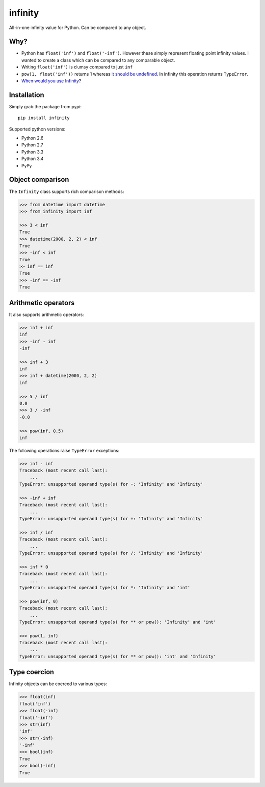 infinity
========

|Build Status| |Version Status| |Downloads|

All-in-one infinity value for Python. Can be compared to any object.


Why?
----

* Python has ``float('inf')`` and ``float('-inf')``. However these simply
  represent floating point infinity values. I wanted to create a class which can
  be compared to any comparable object.

* Writing ``float('inf')`` is clumsy compared to just ``inf``

* ``pow(1, float('inf'))`` returns 1 whereas `it should be undefined`_. In
  infinity this operation returns ``TypeError``.

* `When would you use Infinity`_?

.. _it should be undefined:
   http://math.stackexchange.com/questions/319764
   /1-to-the-power-of-infinity-why-is-it-indeterminate

.. _When would you use Infinity:
   http://stackoverflow.com/questions/382603/when-would-you-use-infinity

Installation
------------


Simply grab the package from pypi::


    pip install infinity


Supported python versions:

* Python 2.6
* Python 2.7
* Python 3.3
* Python 3.4
* PyPy


Object comparison
-----------------

The ``Infinity`` class supports rich comparison methods:


.. code-block:: python

    >>> from datetime import datetime
    >>> from infinity import inf

    >>> 3 < inf
    True
    >>> datetime(2000, 2, 2) < inf
    True
    >>> -inf < inf
    True
    >> inf == inf
    True
    >>> -inf == -inf
    True


Arithmetic operators
--------------------


It also supports arithmetic operators:

.. code-block:: python

    >>> inf + inf
    inf
    >>> -inf - inf
    -inf

    >>> inf + 3
    inf
    >>> inf + datetime(2000, 2, 2)
    inf

    >>> 5 / inf
    0.0
    >>> 3 / -inf
    -0.0

    >>> pow(inf, 0.5)
    inf

The following operations raise ``TypeError`` exceptions:

.. code-block:: python

    >>> inf - inf
    Traceback (most recent call last):
        ...
    TypeError: unsupported operand type(s) for -: 'Infinity' and 'Infinity'

    >>> -inf + inf
    Traceback (most recent call last):
        ...
    TypeError: unsupported operand type(s) for +: 'Infinity' and 'Infinity'

    >>> inf / inf
    Traceback (most recent call last):
        ...
    TypeError: unsupported operand type(s) for /: 'Infinity' and 'Infinity'

    >>> inf * 0
    Traceback (most recent call last):
        ...
    TypeError: unsupported operand type(s) for *: 'Infinity' and 'int'

    >>> pow(inf, 0)
    Traceback (most recent call last):
        ...
    TypeError: unsupported operand type(s) for ** or pow(): 'Infinity' and 'int'

    >>> pow(1, inf)
    Traceback (most recent call last):
        ...
    TypeError: unsupported operand type(s) for ** or pow(): 'int' and 'Infinity'


Type coercion
-------------

Infinity objects can be coerced to various types:


.. code-block:: python

    >>> float(inf)
    float('inf')
    >>> float(-inf)
    float('-inf')
    >>> str(inf)
    'inf'
    >>> str(-inf)
    '-inf'
    >>> bool(inf)
    True
    >>> bool(-inf)
    True


.. |Build Status| image:: https://travis-ci.org/kvesteri/infinity.png?branch=master
   :target: https://travis-ci.org/kvesteri/infinity
.. |Version Status| image:: https://pypip.in/v/infinity/badge.png
   :target: https://crate.io/packages/infinity/
.. |Downloads| image:: https://pypip.in/d/infinity/badge.png
   :target: https://crate.io/packages/infinity/
